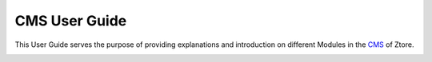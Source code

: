 **************************
CMS User Guide
**************************

This User Guide serves the purpose of providing explanations and introduction on different Modules in the 
`CMS <https://cms.ztore.com:8081/login>`_ of Ztore.

|homepage|




.. |homepage| image:: homepage.jpg
